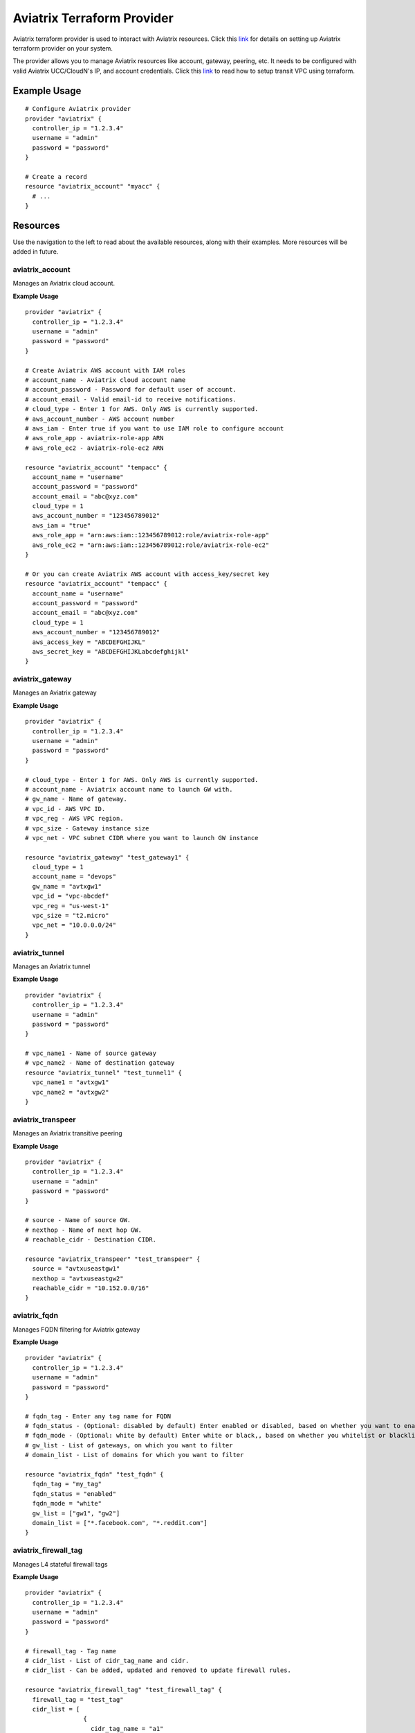 .. meta::
   :description: Aviatrix Terraform Provider
   :keywords: terraform, terraform provider, api

===========================
Aviatrix Terraform Provider
===========================
Aviatrix terraform provider is used to interact with Aviatrix resources. Click this `link <https:#github.com/AviatrixSystems/terraform-provider-aviatrix>`_ for details on setting up Aviatrix terraform provider on your system.

The provider allows you to manage Aviatrix resources like account, gateway, peering, etc. It needs to be configured with valid Aviatrix UCC/CloudN's IP, and account credentials. Click this `link <http:#docs.aviatrix.com/Solutions/Setup_Transit_VPC_Solution_Terraform.html>`_ to read how to setup transit VPC using terraform.

Example Usage
=============

::

	# Configure Aviatrix provider
	provider "aviatrix" {
	  controller_ip = "1.2.3.4"
	  username = "admin"
	  password = "password"
	}

	# Create a record
	resource "aviatrix_account" "myacc" {
	  # ...
	}

Resources
=========
Use the navigation to the left to read about the available resources, along with their examples. More resources will be added in future.

aviatrix_account
----------------
Manages an Aviatrix cloud account.

**Example Usage**

::

	provider "aviatrix" {
	  controller_ip = "1.2.3.4"
	  username = "admin"
	  password = "password"
	}

	# Create Aviatrix AWS account with IAM roles
	# account_name - Aviatrix cloud account name
	# account_password - Password for default user of account.
	# account_email - Valid email-id to receive notifications.
	# cloud_type - Enter 1 for AWS. Only AWS is currently supported.
	# aws_account_number - AWS account number
	# aws_iam - Enter true if you want to use IAM role to configure account
	# aws_role_app - aviatrix-role-app ARN
	# aws_role_ec2 - aviatrix-role-ec2 ARN

	resource "aviatrix_account" "tempacc" {
	  account_name = "username"
	  account_password = "password"
	  account_email = "abc@xyz.com"
	  cloud_type = 1
	  aws_account_number = "123456789012"
	  aws_iam = "true"
	  aws_role_app = "arn:aws:iam::123456789012:role/aviatrix-role-app"
	  aws_role_ec2 = "arn:aws:iam::123456789012:role/aviatrix-role-ec2"
	}

	# Or you can create Aviatrix AWS account with access_key/secret key
	resource "aviatrix_account" "tempacc" {
	  account_name = "username"
	  account_password = "password"
	  account_email = "abc@xyz.com"
	  cloud_type = 1
	  aws_account_number = "123456789012"
	  aws_access_key = "ABCDEFGHIJKL"
	  aws_secret_key = "ABCDEFGHIJKLabcdefghijkl"
	}


aviatrix_gateway
----------------
Manages an Aviatrix gateway

**Example Usage**
::

	provider "aviatrix" {
	  controller_ip = "1.2.3.4"
	  username = "admin"
	  password = "password"
	}

	# cloud_type - Enter 1 for AWS. Only AWS is currently supported.
	# account_name - Aviatrix account name to launch GW with.
	# gw_name - Name of gateway.
	# vpc_id - AWS VPC ID.
	# vpc_reg - AWS VPC region.
	# vpc_size - Gateway instance size
	# vpc_net - VPC subnet CIDR where you want to launch GW instance

	resource "aviatrix_gateway" "test_gateway1" {
	  cloud_type = 1
	  account_name = "devops"
	  gw_name = "avtxgw1"
	  vpc_id = "vpc-abcdef"
	  vpc_reg = "us-west-1"
	  vpc_size = "t2.micro"
	  vpc_net = "10.0.0.0/24"
	}

aviatrix_tunnel
----------------
Manages an Aviatrix tunnel

**Example Usage**
::

	provider "aviatrix" {
	  controller_ip = "1.2.3.4"
	  username = "admin"
	  password = "password"
	}

	# vpc_name1 - Name of source gateway
	# vpc_name2 - Name of destination gateway
	resource "aviatrix_tunnel" "test_tunnel1" {
	  vpc_name1 = "avtxgw1"
	  vpc_name2 = "avtxgw2"
	}

aviatrix_transpeer
------------------
Manages an Aviatrix transitive peering

**Example Usage**
::

	provider "aviatrix" {
	  controller_ip = "1.2.3.4"
	  username = "admin"
	  password = "password"
	}

	# source - Name of source GW.
	# nexthop - Name of next hop GW.
	# reachable_cidr - Destination CIDR.

	resource "aviatrix_transpeer" "test_transpeer" {
	  source = "avtxuseastgw1"
	  nexthop = "avtxuseastgw2"
	  reachable_cidr = "10.152.0.0/16"
	}

aviatrix_fqdn
----------------
Manages FQDN filtering for Aviatrix gateway

**Example Usage**
::

	provider "aviatrix" {
	  controller_ip = "1.2.3.4"
	  username = "admin"
	  password = "password"
	}

	# fqdn_tag - Enter any tag name for FQDN
	# fqdn_status - (Optional: disabled by default) Enter enabled or disabled, based on whether you want to enable or disable FQDN filtering.
	# fqdn_mode - (Optional: white by default) Enter white or black,, based on whether you whitelist or blacklist
	# gw_list - List of gateways, on which you want to filter
	# domain_list - List of domains for which you want to filter
	
	resource "aviatrix_fqdn" "test_fqdn" {
	  fqdn_tag = "my_tag"
	  fqdn_status = "enabled"
	  fqdn_mode = "white"
	  gw_list = ["gw1", "gw2"]
	  domain_list = ["*.facebook.com", "*.reddit.com"]
	}

aviatrix_firewall_tag
----------------
Manages L4 stateful firewall tags

**Example Usage**
::

	provider "aviatrix" {
	  controller_ip = "1.2.3.4"
	  username = "admin"
	  password = "password"
	}

	# firewall_tag - Tag name
	# cidr_list - List of cidr_tag_name and cidr.
	# cidr_list - Can be added, updated and removed to update firewall rules.

	resource "aviatrix_firewall_tag" "test_firewall_tag" {
	  firewall_tag = "test_tag"
	  cidr_list = [
	                {
	                  cidr_tag_name = "a1"
	                  cidr = "10.1.0.0/24"
	                },
	                {
	                  cidr_tag_name = "b1"
	                  cidr = "10.2.0.0/24"
	                }
	              ]
	}

aviatrix_firewall
----------------
Manages L4 stateful firewall policies for Aviatrix gateway

**Example Usage**
::

	provider "aviatrix" {
	  controller_ip = "1.2.3.4"
	  username = "admin"
	  password = "password"
	}

	# gw_name - Gateway name to which you want to apply policy.
	# base_allow_deny - (Optional: allow by default) Base policy to allow or deny all packets. Valid values: "allow" and "deny".
	# base_log_enable - (Optional: off by default) Base rule to enable logging or not. Valid values "on" and "off".
	# policy - Enter policy as list of rules.
	# 6 fields are required for each rule item: protocol, src_ip, log_enable, dst_ip, allow_deny and port.
	# Valid values for protocol: "all", "tcp", "udp", "icmp", "sctp", "rdp", "dccp"
	# Valid values for src_ip and dst_ip: CIDRs separated by comma e.g.: "10.30.0.0/16,10.45.0.0/20", or tag names such "HR" or "marketing" etc.
	# Valid values for port: a single port or a range of port numbers. e.g.: "25", "25:1024"
	# Valid values for deny_allow: "allow" and "deny"
	# Valid values for log_enable: "on" and "off"

	resource "aviatrix_firewall" "test_firewall" {
	  gw_name = "gw1"
	  base_allow_deny = "allow"
	  base_log_enable = "on"
	  policy = [
	            {
	              protocol = "tcp"
	              src_ip = "10.15.0.224/32"
	              log_enable = "on"
	              dst_ip = "10.12.0.172/32"
	              allow_deny = "deny"
	              port = "0-65535"
	            },
	            {
	              protocol = "tcp"
	              src_ip = "a1"
	              log_enable = "off"
	              dst_ip = "b1"
	              allow_deny = "deny"
	              port = "0-65535"
	            }
	          ]
	}

aviatrix_upgrade
----------------
Upgrades Aviatrix controller to specific release

**Example Usage**
::

	provider "aviatrix" {
	  controller_ip = "1.2.3.4"
	  username = "admin"
	  password = "password"
	}

	# version - (Optional) The release version to which
	# the controller will be upgraded to. If not specified, it
	# automatically will be upgraded to the latest release.

	resource "aviatrix_upgrade" "test_upgrade" {
	  version = "latest"
	}

Sample configuration to launch a full mesh network on AWS
=========================================================

::

	# Sample Aviatrix terraform configuration to create a full mesh network on AWS
	# This configuration creates a cloud account on Aviatrix controller, 
	# launches 3 gateways with the created account and establishes tunnels
	# between each gateway.


	# Edit to enter your controller's IP, username and password to login with.
	provider "aviatrix" {
	  controller_ip = "w.x.y.z"
	  username = "admin"
	  password = "Aviatrix123"
	}

	# Increase count default value to add more VPCs and subnets to launch more gateways together.

	variable "count" {
	  default = 3
	}

	# Enter VPCs where you want to launch gateways.
	variable "vpcs" {
	  description = "Launch gateways in different VPCs."
	  type = "list"
	  default = ["vpc-7a6b2513", "vpc-2ee4a147", "vpc-0d7b3664"]
	}

	# Enter Subnets within VPCs added above.
	variable "vpc_nets" {
	  description = "Launch gateways in different VPC Subnets."
	  type = "list"
	  default = ["10.1.0.0/24", "10.2.0.0/24", "10.3.0.0/24"]
	}

	resource "aviatrix_account" "test_acc" {
	  account_name = "devops"
	  account_password = "Aviatrix123"
	  account_email = "abc@xyz.com"
	  cloud_type = 1
	  aws_account_number = "123456789012"
	  aws_iam = "true"
	  aws_role_app = "arn:aws:iam::123456789012:role/aviatrix-role-app"
	  aws_role_ec2 = "arn:aws:iam::123456789012:role/aviatrix-role-ec2"
	}

	# Create count number of gateways
	resource "aviatrix_gateway" "test_gw" {
	  count = "${var.count}"
	  cloud_type = 1
	  account_name = "devops"
	  gw_name = "avtxgw-${count.index}"
	  vpc_id = "${element(var.vpcs, count.index)}"
	  vpc_reg = "ap-south-1"
	  vpc_size = "t2.micro"
	  vpc_net = "${element(var.vpc_nets, count.index)}"
	  depends_on = ["aviatrix_account.test_acc"]
	}

	# Create tunnels between above created gateways.
	resource "aviatrix_tunnel" "test_tunnel" {
	  count = "${var.count * (var.count - 1)/2}"
	  vpc_name1 = "avtxgw-${count.index}"
	  vpc_name2 = "avtxgw-${(count.index+1)%3}"
	  depends_on = ["aviatrix_gateway.test_gw"]
	}